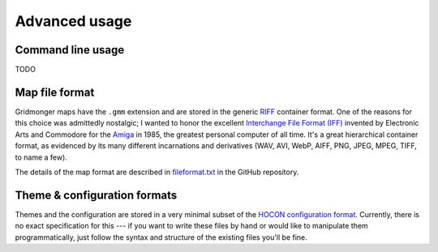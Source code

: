 **************
Advanced usage
**************

Command line usage
------------------

TODO


Map file format
---------------

Gridmonger maps have the ``.gmm`` extension and are stored in the generic
`RIFF <https://en.wikipedia.org/wiki/Resource_Interchange_File_Format>`_
container format. One of the reasons for this choice was admittedly nostalgic;
I wanted to honor the excellent `Interchange File Format (IFF)
<https://en.wikipedia.org/wiki/Interchange_File_Format>`_ invented by
Electronic Arts and Commodore for the `Amiga
<https://en.wikipedia.org/wiki/Amiga>`_ in 1985, the greatest personal
computer of all time. It's a great hierarchical container format, as evidenced
by its many different incarnations and derivatives (WAV, AVI, WebP, AIFF, PNG,
JPEG, MPEG, TIFF, to name a few).

The details of the map format are described in `fileformat.txt
<https://github.com/johnnovak/gridmonger/blob/master/extras/docs/fileformat.txt>`_
in the GitHub repository.


.. rst-class:: style7 big

Theme & configuration formats
-----------------------------

Themes and the configuration are stored in a very minimal subset of the `HOCON
configuration format <https://github.com/lightbend/config>`_. Currently, there
is no exact specification for this --- if you want to write these files by
hand or would like to manipulate them programmatically, just follow the syntax
and structure of the existing files you'll be fine.

